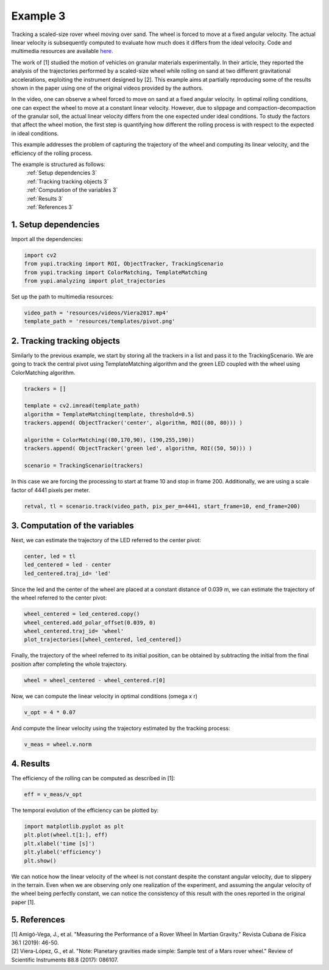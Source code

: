 Example 3
=========

Tracking a scaled-size rover wheel moving over sand.
The wheel is forced to move at a fixed angular velocity.
The actual linear velocity is subsequently computed
to evaluate how much does it differs from the ideal
velocity. Code and multimedia resources are available
`here <https://github.com/yupidevs/yupi_examples/>`_.

The work of [1] studied the motion
of vehicles on granular materials experimentally. In their
article, they reported the analysis of the trajectories
performed by a scaled-size wheel while rolling on sand at
two different gravitational accelerations, exploiting the
instrument designed by [2]. This example aims at partially
reproducing some of the results shown in the paper using one
of the original videos provided by the authors.

In the video, one can observe a wheel forced to move on sand
at a fixed angular velocity. In optimal rolling conditions,
one can expect the wheel to move at a constant linear velocity.
However, due to slippage and compaction-decompaction of the
granular soil, the actual linear velocity differs from the one
expected under ideal conditions. To study the factors that affect
the wheel motion, the first step is quantifying how different
the rolling process is with respect to the expected in ideal
conditions.

This example addresses the problem of capturing the trajectory
of the wheel and computing its linear velocity, and the
efficiency of the rolling process.


The example is structured as follows:
  | :ref:`Setup dependencies 3`
  | :ref:`Tracking tracking objects 3`
  | :ref:`Computation of the variables 3`
  | :ref:`Results 3`
  | :ref:`References 3`


.. _Setup dependencies 3:

1. Setup dependencies
---------------------

Import all the dependencies:

.. code-block:: python

   import cv2
   from yupi.tracking import ROI, ObjectTracker, TrackingScenario
   from yupi.tracking import ColorMatching, TemplateMatching
   from yupi.analyzing import plot_trajectories

Set up the path to multimedia resources:

.. code-block:: python

   video_path = 'resources/videos/Viera2017.mp4'
   template_path = 'resources/templates/pivot.png'


.. _Tracking tracking objects 3:

2. Tracking tracking objects
----------------------------

Similarly to the previous example, we start by storing all the
trackers in a list and pass it to the TrackingScenario. We are going
to track the central pivot using TemplateMatching algorithm and the
green LED coupled with the wheel using ColorMatching algorithm.

.. code-block:: python

   trackers = []

   template = cv2.imread(template_path)
   algorithm = TemplateMatching(template, threshold=0.5)
   trackers.append( ObjectTracker('center', algorithm, ROI((80, 80))) )

   algorithm = ColorMatching((80,170,90), (190,255,190))
   trackers.append( ObjectTracker('green led', algorithm, ROI((50, 50))) )

   scenario = TrackingScenario(trackers)

In this case we are forcing the processing to start at frame 10 and stop
in frame 200. Additionally, we are using  a scale factor of 4441
pixels per meter.

.. code-block:: python

   retval, tl = scenario.track(video_path, pix_per_m=4441, start_frame=10, end_frame=200)


.. _Computation of the variables 3:

3. Computation of the variables
-------------------------------

Next, we can estimate the trajectory of the LED referred to the center pivot:

.. code-block:: python

   center, led = tl
   led_centered = led - center
   led_centered.traj_id= 'led'

Since the led and the center of the wheel are placed at a constant distance of
0.039 m, we can estimate the trajectory of the wheel referred to the center
pivot:

.. code-block:: python

   wheel_centered = led_centered.copy()
   wheel_centered.add_polar_offset(0.039, 0)
   wheel_centered.traj_id= 'wheel'
   plot_trajectories([wheel_centered, led_centered])


.. figure:: /images/polar_offset.png
   :alt: Output of polar offset
   :align: center

Finally, the trajectory of the wheel referred to its initial position, can be
obtained by subtracting the initial from the final position after completing
the whole trajectory.


.. code-block:: python

   wheel = wheel_centered - wheel_centered.r[0]


Now, we can compute the linear velocity in optimal conditions (omega x r)

.. code-block:: python

   v_opt = 4 * 0.07

And compute the linear velocity using the trajectory estimated by the
tracking process:

.. code-block:: python

   v_meas = wheel.v.norm


.. _Results 3:

4. Results
----------

The efficiency of the rolling can be computed as described in [1]:

.. code-block:: python

   eff = v_meas/v_opt

The temporal evolution of the efficiency can be plotted by:

.. code-block:: python

   import matplotlib.pyplot as plt
   plt.plot(wheel.t[1:], eff)
   plt.xlabel('time [s]')
   plt.ylabel('efficiency')
   plt.show()

.. figure:: /images/example3.png
   :alt: Output of example 3
   :align: center

We can notice how the linear velocity of the wheel is not constant
despite the constant angular velocity, due to slippery in the terrain.
Even when we are observing only one realization of the experiment,
and assuming the angular velocity of the wheel being perfectly constant,
we can notice the consistency of this result with the ones reported in
the original paper [1].

.. _References 3:

5. References
--------------------------

| [1] Amigó-Vega, J., et al. "Measuring the Performance of a Rover Wheel In Martian Gravity." Revista Cubana de Física 36.1 (2019): 46-50.
| [2] Viera-López, G., et al. "Note: Planetary gravities made simple: Sample test of a Mars rover wheel." Review of Scientific Instruments 88.8 (2017): 086107.

